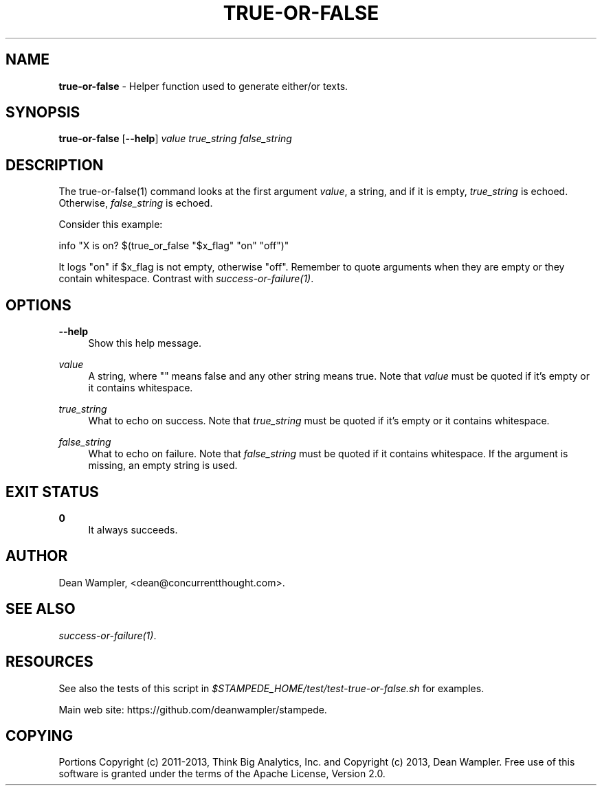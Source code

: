 .\"        Title: true-or-false
.\"       Author: Dean Wampler
.\"         Date: 12/22/2012
.\"
.TH "TRUE-OR-FALSE" "1" "12/22/2012" "" ""
.\" disable hyphenation
.nh
.\" disable justification (adjust text to left margin only)
.ad l
.SH "NAME"
\fBtrue-or-false\fR - Helper function used to generate either/or texts.
.SH "SYNOPSIS"
\fBtrue-or-false\fR [\fB--help\fR] \fIvalue\fR \fItrue_string\fR \fIfalse_string\fR
.sp
.SH "DESCRIPTION"
The true-or-false(1) command looks at the first argument \fIvalue\fR, a string,
and if it is empty, \fItrue_string\fR is echoed. Otherwise, 
\fIfalse_string\fR is echoed.

Consider this example:

    info "X is on?  $(true_or_false "$x_flag" "on" "off")"

It logs "on" if $x_flag is not empty, otherwise "off". Remember to quote arguments
when they are empty or they contain whitespace.
Contrast with \fIsuccess-or-failure(1)\fR.
.sp
.SH "OPTIONS"
.PP
\fB--help\fR
.RS 4
Show this help message.
.RE
.PP
\fIvalue\fR
.RS 4
A string, where "" means false and any other string means true. 
Note that \fIvalue\fR must be quoted if it's empty or it contains whitespace.
.RE
.PP
\fItrue_string\fR
.RS 4
What to echo on success.
Note that \fItrue_string\fR must be quoted if it's empty or it contains whitespace.
.RE
.PP
\fIfalse_string\fR
.RS 4
What to echo on failure.
Note that \fIfalse_string\fR must be quoted if it contains whitespace. 
If the argument is missing, an empty string is used.
.sp
.SH "EXIT STATUS"
.PP
\fB0\fR
.RS 4
It always succeeds.
.RE
.sp
.SH "AUTHOR"
Dean Wampler, <dean@concurrentthought.com>.
.sp
.SH "SEE ALSO"
\fIsuccess-or-failure(1)\fR.
.sp
.SH "RESOURCES"
.sp
See also the tests of this script in \fI$STAMPEDE_HOME/test/test-true-or-false.sh\fR for examples.
.sp
Main web site: https://github.com/deanwampler/stampede.
.sp
.SH "COPYING"
Portions Copyright (c) 2011\-2013, Think Big Analytics, Inc. and Copyright (c) 2013, Dean Wampler. Free use of this software is granted under the terms of the Apache License, Version 2.0.
